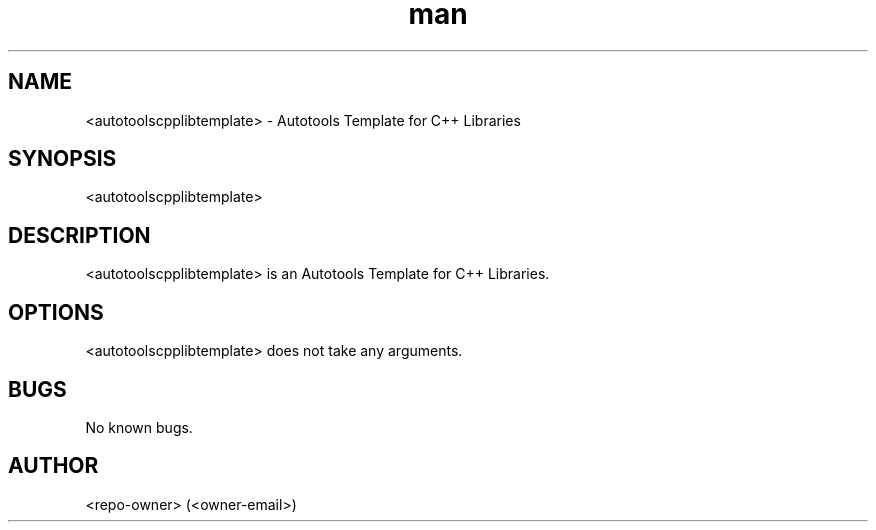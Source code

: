 .\" Manpage for <autotoolscpplibtemplate>.
.\" Contact <owner-email> for comments or help.
.TH man 1 "May 2022" "1.1.0" "<autotoolscpplibtemplate> man page"
.SH NAME
<autotoolscpplibtemplate> \- Autotools Template for C++ Libraries
.SH SYNOPSIS
<autotoolscpplibtemplate>
.SH DESCRIPTION
<autotoolscpplibtemplate> is an Autotools Template for C++ Libraries.
.SH OPTIONS
<autotoolscpplibtemplate> does not take any arguments.
.SH BUGS
No known bugs.
.SH AUTHOR
<repo-owner> (<owner-email>)
